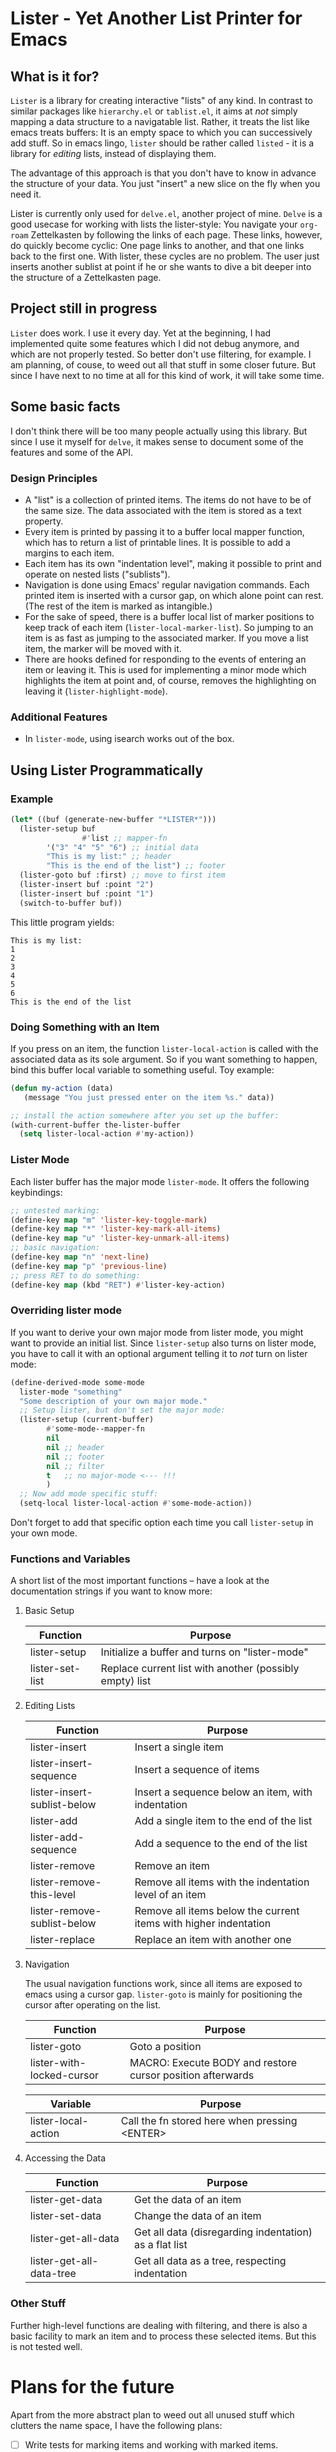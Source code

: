 * Lister - Yet Another List Printer for Emacs

** What is it for?

=Lister= is a library for creating interactive "lists" of any kind. In
contrast to similar packages like =hierarchy.el= or =tablist.el=, it
aims at /not/ simply mapping a data structure to a navigatable list.
Rather, it treats the list like emacs treats buffers: It is an empty
space to which you can successively add stuff. So in emacs lingo,
=lister= should be rather called =listed= - it is a library for
/editing/ lists, instead of displaying them.

The advantage of this approach is that you don't have to know in advance
the structure of your data. You just "insert" a new slice on the fly
when you need it.

Lister is currently only used for =delve.el=, another project of mine.
=Delve= is a good usecase for working with lists the lister-style: You
navigate your =org-roam= Zettelkasten by following the links of each
page. These links, however, do quickly become cyclic: One page links to
another, and that one links back to the first one. With lister, these
cycles are no problem. The user just inserts another sublist at point if
he or she wants to dive a bit deeper into the structure of a
Zettelkasten page.

** Project still in progress

=Lister= does work. I use it every day. Yet at the beginning, I had
implemented quite some features which I did not debug anymore, and which
are not properly tested. So better don't use filtering, for example. I
am planning, of couse, to weed out all that stuff in some closer future.
But since I have next to no time at all for this kind of work, it will
take some time.

** Some basic facts

I don't think there will be too many people actually using this library.
But since I use it myself for =delve=, it makes sense to document some
of the features and some of the API.

*** Design Principles

- A "list" is a collection of printed items. The items do not have to be
  of the same size. The data associated with the item is stored as a
  text property.
- Every item is printed by passing it to a buffer local mapper
  function, which has to return a list of printable lines. It is
  possible to add a margins to each item.
- Each item has its own "indentation level", making it possible to print
  and operate on nested lists ("sublists").
- Navigation is done using Emacs' regular navigation commands. Each
  printed item is inserted with a cursor gap, on which alone point can
  rest. (The rest of the item is marked as intangible.)
- For the sake of speed, there is a buffer local list of marker
  positions to keep track of each item (=lister-local-marker-list=). So
  jumping to an item is as fast as jumping to the associated marker. If
  you move a list item, the marker will be moved with it.
- There are hooks defined for responding to the events of entering an
  item or leaving it. This is used for implementing a minor mode which
  highlights the item at point and, of course, removes the highlighting
  on leaving it (=lister-highlight-mode=).

*** Additional Features

 - In =lister-mode=, using isearch works out of the box.

** Using Lister Programmatically

*** Example

#+BEGIN_SRC emacs-lisp
  (let* ((buf (generate-new-buffer "*LISTER*")))
    (lister-setup buf 
                  #'list ;; mapper-fn
          '("3" "4" "5" "6") ;; initial data
          "This is my list:" ;; header
          "This is the end of the list") ;; footer
    (lister-goto buf :first) ;; move to first item
    (lister-insert buf :point "2")
    (lister-insert buf :point "1")
    (switch-to-buffer buf))               
#+END_SRC

This little program yields:

#+BEGIN_EXAMPLE
    This is my list:
    1
    2
    3
    4
    5
    6
    This is the end of the list
#+END_EXAMPLE

*** Doing Something with an Item

If you press on an item, the function =lister-local-action= is called
with the associated data as its sole argument. So if you want something
to happen, bind this buffer local variable to something useful. Toy
example:

#+BEGIN_SRC emacs-lisp
  (defun my-action (data)
     (message "You just pressed enter on the item %s." data))

  ;; install the action somewhere after you set up the buffer:
  (with-current-buffer the-lister-buffer
    (setq lister-local-action #'my-action))
#+END_SRC

*** Lister Mode

Each lister buffer has the major mode =lister-mode=. It offers the
following keybindings:

#+BEGIN_SRC emacs-lisp
      ;; untested marking:
      (define-key map "m" 'lister-key-toggle-mark)     
      (define-key map "*" 'lister-key-mark-all-items)
      (define-key map "u" 'lister-key-unmark-all-items)
      ;; basic navigation:
      (define-key map "n" 'next-line)
      (define-key map "p" 'previous-line)
      ;; press RET to do something:
      (define-key map (kbd "RET") #'lister-key-action)
#+END_SRC

*** Overriding lister mode

If you want to derive your own major mode from lister mode, you might
want to provide an initial list. Since =lister-setup= also turns on
lister mode, you have to call it with an optional argument telling it to
/not/ turn on lister mode:

#+BEGIN_SRC emacs-lisp
  (define-derived-mode some-mode
    lister-mode "something"
    "Some description of your own major mode."
    ;; Setup lister, but don't set the major mode:
    (lister-setup (current-buffer) 
          #'some-mode--mapper-fn
          nil
          nil ;; header
          nil ;; footer
          nil ;; filter
          t   ;; no major-mode <--- !!!
          )
    ;; Now add mode specific stuff:
    (setq-local lister-local-action #'some-mode-action)) 
#+END_SRC

Don't forget to add that specific option each time you call
=lister-setup= in your own mode.

*** Functions and Variables

A short list of the most important functions -- have a look at the
documentation strings if you want to know more:

**** Basic Setup

| Function        | Purpose                                                 |
|-----------------+---------------------------------------------------------|
| lister-setup    | Initialize a buffer and turns on "lister-mode"          |
| lister-set-list | Replace current list with another (possibly empty) list |
|-----------------+---------------------------------------------------------|

****  Editing Lists

 | Function                    | Purpose                                                          |
 |-----------------------------+------------------------------------------------------------------|
 | lister-insert               | Insert a single item                                             |
 | lister-insert-sequence      | Insert a sequence of items                                       |
 | lister-insert-sublist-below | Insert a sequence below an item, with indentation                |
 | lister-add                  | Add a single item to the end of the list                         |
 | lister-add-sequence         | Add a sequence to the end of the list                            |
 | lister-remove               | Remove an item                                                   |
 | lister-remove-this-level    | Remove all items with the indentation level of an item           |
 | lister-remove-sublist-below | Remove all items below the current items with higher indentation |
 | lister-replace              | Replace an item with another one                                 |
 |-----------------------------+------------------------------------------------------------------|


**** Navigation

The usual navigation functions work, since all items are exposed to
emacs using a cursor gap. =lister-goto= is mainly for positioning the
cursor after operating on the list.

 | Function                  | Purpose                                                    |
 |---------------------------+------------------------------------------------------------|
 | lister-goto               | Goto a position                                            |
 | lister-with-locked-cursor | MACRO: Execute BODY and restore cursor position afterwards |
 |---------------------------+------------------------------------------------------------|

 | Variable            | Purpose                                       |
 |---------------------+-----------------------------------------------|
 | lister-local-action | Call the fn stored here when pressing <ENTER> |
 |---------------------+-----------------------------------------------|


**** Accessing the Data

 | Function                 | Purpose                                                |
 |--------------------------+--------------------------------------------------------|
 | lister-get-data          | Get the data of an item                                |
 | lister-set-data          | Change the data of an item                             |
 | lister-get-all-data      | Get all data (disregarding indentation) as a flat list |
 | lister-get-all-data-tree | Get all data as a tree, respecting indentation         |
 |--------------------------+--------------------------------------------------------|

*** Other Stuff

 Further high-level functions are dealing with filtering, and there is
 also a basic facility to mark an item and to process these selected
 items. But this is not tested well.

* Plans for the future

Apart from the more abstract plan to weed out all unused stuff which
clutters the name space, I have the following plans:

- [ ] Write tests for marking items and working with marked items.
- [ ] Test the filtering
- [ ] Change the rather clumsy logic by which an "action" is triggered on
  an item.
